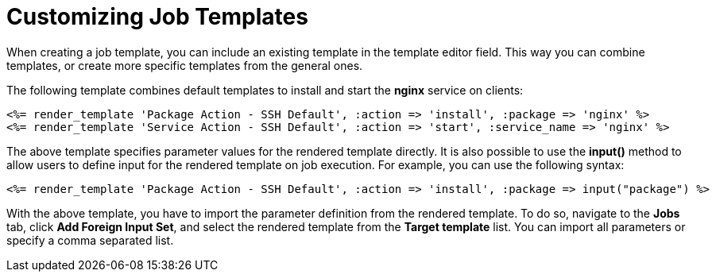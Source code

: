 [id="Customizing_Job_Templates_{context}"]
= Customizing Job Templates

When creating a job template, you can include an existing template in the template editor field.
This way you can combine templates, or create more specific templates from the general ones.

The following template combines default templates to install and start the *nginx* service on clients:

[source, Ruby]
----
<%= render_template 'Package Action - SSH Default', :action => 'install', :package => 'nginx' %>
<%= render_template 'Service Action - SSH Default', :action => 'start', :service_name => 'nginx' %>
----

The above template specifies parameter values for the rendered template directly.
It is also possible to use the *input()* method to allow users to define input for the rendered template on job execution.
For example, you can use the following syntax:

[source, Ruby]
----
<%= render_template 'Package Action - SSH Default', :action => 'install', :package => input("package") %>
----

With the above template, you have to import the parameter definition from the rendered template.
To do so, navigate to the *Jobs* tab, click *Add Foreign Input Set*, and select the rendered template from the *Target template* list.
You can import all parameters or specify a comma separated list.
